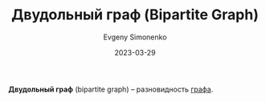 :PROPERTIES:
:ID:       217a8e46-b735-4602-a8ca-e3bef014654c
:END:
#+TITLE: Двудольный граф (Bipartite Graph)
#+FILETAGS: :combinatorics:graph:
#+AUTHOR: Evgeny Simonenko
#+LANGUAGE: Russian
#+LICENSE: CC BY-SA 4.0
#+DATE: 2023-03-29

*Двудольный граф* (bipartite graph) -- разновидность [[id:e080209a-0e6b-43f9-80ef-3bb9cf0a7375][графа]].
